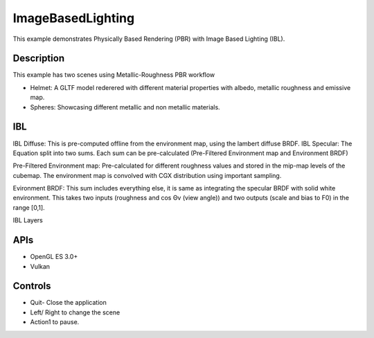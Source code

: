 ==================
ImageBasedLighting
==================

.. figure:: ./ImageBasedLighting.png

This example demonstrates Physically Based Rendering (PBR) with Image Based Lighting (IBL). 

Description
-----------
This example has two scenes using Metallic-Roughness PBR workflow

* Helmet: A GLTF model rederered  with different material properties with albedo, metallic roughness and emissive map.

* Spheres: Showcasing different metallic and non metallic materials.

IBL
---
IBL Diffuse: This is pre-computed offline from the environment map, using the lambert diffuse BRDF.
IBL Specular: The Equation split into two sums. Each sum can be pre-calculated (Pre-Filtered Environment map and Environment BRDF)

Pre-Filtered Environment map:
Pre-calculated  for different roughness values and stored in the mip-map levels of the cubemap. The environment map is convolved  with CGX distribution using important sampling. 

Evironment BRDF: This sum includes everything else, it is same as integrating the specular BRDF with solid white environment. This takes two inputs (roughness and cos Θv (view angle)) and two outputs (scale and bias to F0) in the range [0,1].

IBL Layers

.. figure:: ./IBL_layers.png

APIs
----
* OpenGL ES 3.0+
* Vulkan

Controls
--------
- Quit- Close the application
- Left/ Right to change the scene
- Action1 to pause.
